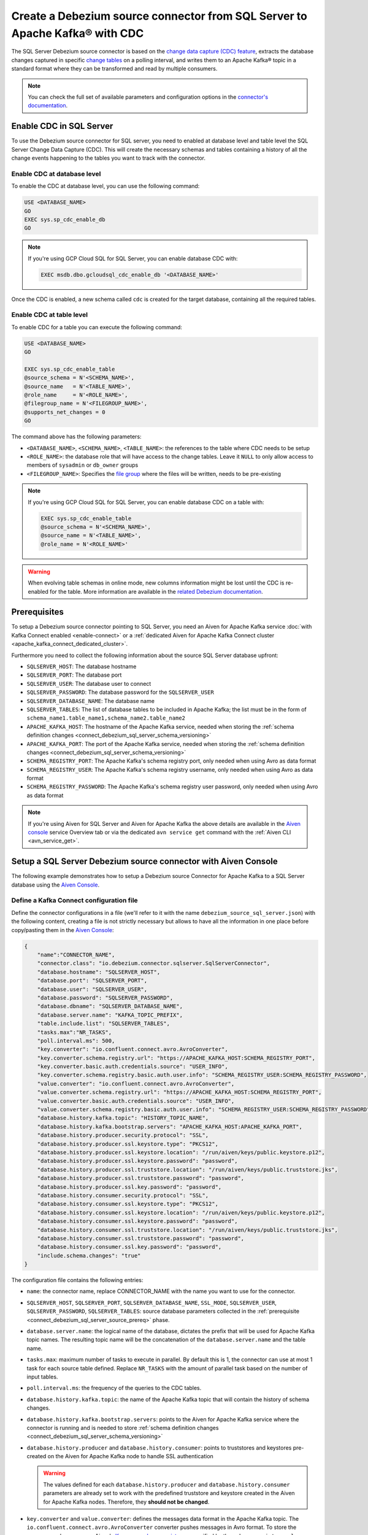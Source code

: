 Create a Debezium source connector from SQL Server to Apache Kafka® with CDC
============================================================================

The SQL Server Debezium source connector is based on the `change data capture (CDC) feature <https://learn.microsoft.com/en-us/sql/relational-databases/track-changes/about-change-data-capture-sql-server?view=sql-server-2017>`_, extracts the database changes captured in specific `change tables <https://debezium.io/documentation/reference/stable/connectors/sqlserver.html>`_ on a polling interval, and writes them to an Apache Kafka® topic in a standard format where they can be transformed and read by multiple consumers.

.. note::

    You can check the full set of available parameters and configuration options in the `connector's documentation <https://debezium.io/documentation/reference/stable/connectors/sqlserver.html>`_.

.. _connect_debezium_sql_server_schema_versioning:

Enable CDC in SQL Server
------------------------

To use the Debezium source connector for SQL server, you need to enabled at database level and table level the SQL Server Change Data Capture (CDC). This will create the necessary schemas and tables containing a history of all the change events happening to the tables you want to track with the connector.

Enable CDC at database level
''''''''''''''''''''''''''''

To enable the CDC at database level, you can use the following command:

.. code::

    USE <DATABASE_NAME>
    GO
    EXEC sys.sp_cdc_enable_db
    GO

.. Note::

    If you're using GCP Cloud SQL for SQL Server, you can enable database CDC with:
    
    .. code::
    
       EXEC msdb.dbo.gcloudsql_cdc_enable_db '<DATABASE_NAME>'

Once the CDC is enabled, a new schema called ``cdc`` is created for the target database, containing all the required tables.

Enable CDC at table level
'''''''''''''''''''''''''

To enable CDC for a table you can execute the following command:

.. code::

    USE <DATABASE_NAME>
    GO

    EXEC sys.sp_cdc_enable_table
    @source_schema = N'<SCHEMA_NAME>',
    @source_name   = N'<TABLE_NAME>', 
    @role_name     = N'<ROLE_NAME>',  
    @filegroup_name = N'<FILEGROUP_NAME>',
    @supports_net_changes = 0
    GO

The command above has the following parameters:

* ``<DATABASE_NAME>``, ``<SCHEMA_NAME>``, ``<TABLE_NAME>``: the references to the table where CDC needs to be setup
* ``<ROLE_NAME>``: the database role that will have access to the change tables. Leave it ``NULL`` to only allow access to members of ``sysadmin`` or ``db_owner`` groups
* ``<FILEGROUP_NAME>``: Specifies the `file group <https://learn.microsoft.com/en-us/sql/relational-databases/databases/database-files-and-filegroups>`_ where the files will be written, needs to be pre-existing

.. Note::

   If you're using GCP Cloud SQL for SQL Server, you can enable database CDC on a table with:
    
   .. code::

      EXEC sys.sp_cdc_enable_table
      @source_schema = N'<SCHEMA_NAME>',
      @source_name = N'<TABLE_NAME>',
      @role_name = N'<ROLE_NAME>'

.. Warning::

   When evolving table schemas in online mode, new columns information might be lost until the CDC is re-enabled for the table. More information are available in the `related Debezium documentation <https://debezium.io/documentation/reference/stable/connectors/sqlserver.html#sqlserver-schema-evolution>`_.


.. _connect_debezium_sql_server_source_prereq:

Prerequisites
-------------

To setup a Debezium source connector pointing to SQL Server, you need an Aiven for Apache Kafka service :doc:`with Kafka Connect enabled <enable-connect>` or a :ref:`dedicated Aiven for Apache Kafka Connect cluster <apache_kafka_connect_dedicated_cluster>`. 

Furthermore you need to collect the following information about the source SQL Server database upfront:

* ``SQLSERVER_HOST``: The database hostname
* ``SQLSERVER_PORT``: The database port
* ``SQLSERVER_USER``: The database user to connect
* ``SQLSERVER_PASSWORD``: The database password for the ``SQLSERVER_USER``
* ``SQLSERVER_DATABASE_NAME``: The database name
* ``SQLSERVER_TABLES``: The list of database tables to be included in Apache Kafka; the list must be in the form of ``schema_name1.table_name1,schema_name2.table_name2``
* ``APACHE_KAFKA_HOST``: The hostname of the Apache Kafka service, needed when storing the :ref:`schema definition changes <connect_debezium_sql_server_schema_versioning>`
* ``APACHE_KAFKA_PORT``: The port of the Apache Kafka service, needed when storing the :ref:`schema definition changes <connect_debezium_sql_server_schema_versioning>`
* ``SCHEMA_REGISTRY_PORT``: The Apache Kafka's schema registry port, only needed when using Avro as data format
* ``SCHEMA_REGISTRY_USER``: The Apache Kafka's schema registry username, only needed when using Avro as data format
* ``SCHEMA_REGISTRY_PASSWORD``: The Apache Kafka's schema registry user password, only needed when using Avro as data format


.. Note::

    If you're using Aiven for SQL Server and Aiven for Apache Kafka the above details are available in the `Aiven console <https://console.aiven.io/>`_ service Overview tab or via the dedicated ``avn service get`` command with the :ref:`Aiven CLI <avn_service_get>`.

Setup a SQL Server Debezium source connector with Aiven Console
---------------------------------------------------------------

The following example demonstrates how to setup a Debezium source Connector for Apache Kafka to a SQL Server database using the `Aiven Console <https://console.aiven.io/>`_.

Define a Kafka Connect configuration file
'''''''''''''''''''''''''''''''''''''''''

Define the connector configurations in a file (we'll refer to it with the name ``debezium_source_sql_server.json``) with the following content, creating a file is not strictly necessary but allows to have all the information in one place before copy/pasting them in the `Aiven Console <https://console.aiven.io/>`_:

.. code-block:: json

    {
        "name":"CONNECTOR_NAME",
        "connector.class": "io.debezium.connector.sqlserver.SqlServerConnector",
        "database.hostname": "SQLSERVER_HOST",
        "database.port": "SQLSERVER_PORT",
        "database.user": "SQLSERVER_USER",
        "database.password": "SQLSERVER_PASSWORD",
        "database.dbname": "SQLSERVER_DATABASE_NAME",
        "database.server.name": "KAFKA_TOPIC_PREFIX",
        "table.include.list": "SQLSERVER_TABLES",
        "tasks.max":"NR_TASKS",
        "poll.interval.ms": 500,
        "key.converter": "io.confluent.connect.avro.AvroConverter",
        "key.converter.schema.registry.url": "https://APACHE_KAFKA_HOST:SCHEMA_REGISTRY_PORT",
        "key.converter.basic.auth.credentials.source": "USER_INFO",
        "key.converter.schema.registry.basic.auth.user.info": "SCHEMA_REGISTRY_USER:SCHEMA_REGISTRY_PASSWORD",
        "value.converter": "io.confluent.connect.avro.AvroConverter",
        "value.converter.schema.registry.url": "https://APACHE_KAFKA_HOST:SCHEMA_REGISTRY_PORT",
        "value.converter.basic.auth.credentials.source": "USER_INFO",
        "value.converter.schema.registry.basic.auth.user.info": "SCHEMA_REGISTRY_USER:SCHEMA_REGISTRY_PASSWORD",
        "database.history.kafka.topic": "HISTORY_TOPIC_NAME",
        "database.history.kafka.bootstrap.servers": "APACHE_KAFKA_HOST:APACHE_KAFKA_PORT",
        "database.history.producer.security.protocol": "SSL",
        "database.history.producer.ssl.keystore.type": "PKCS12",
        "database.history.producer.ssl.keystore.location": "/run/aiven/keys/public.keystore.p12",
        "database.history.producer.ssl.keystore.password": "password",
        "database.history.producer.ssl.truststore.location": "/run/aiven/keys/public.truststore.jks",
        "database.history.producer.ssl.truststore.password": "password",
        "database.history.producer.ssl.key.password": "password",
        "database.history.consumer.security.protocol": "SSL",
        "database.history.consumer.ssl.keystore.type": "PKCS12",
        "database.history.consumer.ssl.keystore.location": "/run/aiven/keys/public.keystore.p12",
        "database.history.consumer.ssl.keystore.password": "password",
        "database.history.consumer.ssl.truststore.location": "/run/aiven/keys/public.truststore.jks",
        "database.history.consumer.ssl.truststore.password": "password",
        "database.history.consumer.ssl.key.password": "password",
        "include.schema.changes": "true"
    }

The configuration file contains the following entries:

* ``name``: the connector name, replace CONNECTOR_NAME with the name you want to use for the connector.
* ``SQLSERVER_HOST``, ``SQLSERVER_PORT``, ``SQLSERVER_DATABASE_NAME``, ``SSL_MODE``, ``SQLSERVER_USER``, ``SQLSERVER_PASSWORD``, ``SQLSERVER_TABLES``: source database parameters collected in the :ref:`prerequisite <connect_debezium_sql_server_source_prereq>` phase. 
* ``database.server.name``: the logical name of the database, dictates the prefix that will be used for Apache Kafka topic names. The resulting topic name will be the concatenation of the ``database.server.name`` and the table name.
* ``tasks.max``: maximum number of tasks to execute in parallel. By default this is 1, the connector can use at most 1 task for each source table defined. Replace ``NR_TASKS`` with the amount of parallel task based on the number of input tables.
* ``poll.interval.ms``: the frequency of the queries to the CDC tables.
* ``database.history.kafka.topic``: the name of the Apache Kafka topic that will contain the history of schema changes.
* ``database.history.kafka.bootstrap.servers``: points to the Aiven for Apache Kafka service where the connector is running and is needed to store :ref:`schema definition changes <connect_debezium_sql_server_schema_versioning>`
* ``database.history.producer`` and ``database.history.consumer``: points to truststores and keystores pre-created on the Aiven for Apache Kafka node to handle SSL authentication

  .. Warning::

    The values defined for each ``database.history.producer`` and ``database.history.consumer`` parameters are already set to work with the predefined truststore and keystore created in the Aiven for Apache Kafka nodes. Therefore, they **should not be changed**.

* ``key.converter`` and ``value.converter``:  defines the messages data format in the Apache Kafka topic. The ``io.confluent.connect.avro.AvroConverter`` converter pushes messages in Avro format. To store the messages schema we use Aiven's `Karapace schema registry <https://github.com/aiven/karapace>`_ as specified by the ``schema.registry.url`` parameter and related credentials.

  .. Note::

    The ``key.converter`` and ``value.converter`` sections are only needed when pushing data in Avro format. If omitted the messages will be defined in JSON format.

    The ``USER_INFO`` is not a placeholder, no substitution is needed for that parameter.


Create a Kafka Connect connector with the Aiven Console
'''''''''''''''''''''''''''''''''''''''''''''''''''''''

To create a Kafka Connect connector, follow these steps: 

1. Log in to the `Aiven Console <https://console.aiven.io/>`_ and select the Aiven for Apache Kafka® or Aiven for Apache Kafka Connect® service where the connector needs to be defined. 
2. Select **Connectors** from the left sidebar. 
3. Select **Create New Connector**, the button is enabled only for services :doc:`with Kafka Connect enabled <enable-connect>`.
4. Select **Debezium - SQL Server**.
5. In the **Common** tab, locate the **Connector configuration** text box and select on **Edit**.
6. Paste the connector configuration (stored in the ``debezium_source_sql_server.json`` file) in the form.
7. Select **Apply**.

   .. note::

    The Aiven Console parses the configuration file and fills the relevant UI fields. You can review the UI fields across the various tabs and change them if necessary. The changes will be reflected in JSON format in the **Connector configuration** text box.

8. After all the settings are correctly configured, select **Create connector**.

   .. Tip::

    If you're using Aiven for Apache Kafka, topics will not be created automatically. Either create them manually following the ``database.server.name.schema_name.table_name`` naming pattern or enable the ``kafka.auto_create_topics_enable`` advanced parameter.

9. Verify the connector status under the **Connectors** screen. 
10. Verify the presence of the data in the target Apache Kafka topic coming from the SQL Server dataset. The topic name is equal to concatenation of the database and table name. If you need to change the target table name, you can do so using the Kafka Connect ``RegexRouter`` transformation.

.. note::

    You can also create connectors using the :ref:`Aiven CLI command <avn_service_connector_create>`.
